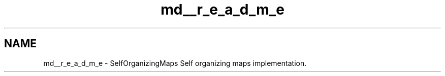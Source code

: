 .TH "md__r_e_a_d_m_e" 3 "Mon Jun 18 2018" "Version 0.1.0" "SOM" \" -*- nroff -*-
.ad l
.nh
.SH NAME
md__r_e_a_d_m_e \- SelfOrganizingMaps 
Self organizing maps implementation\&. 
